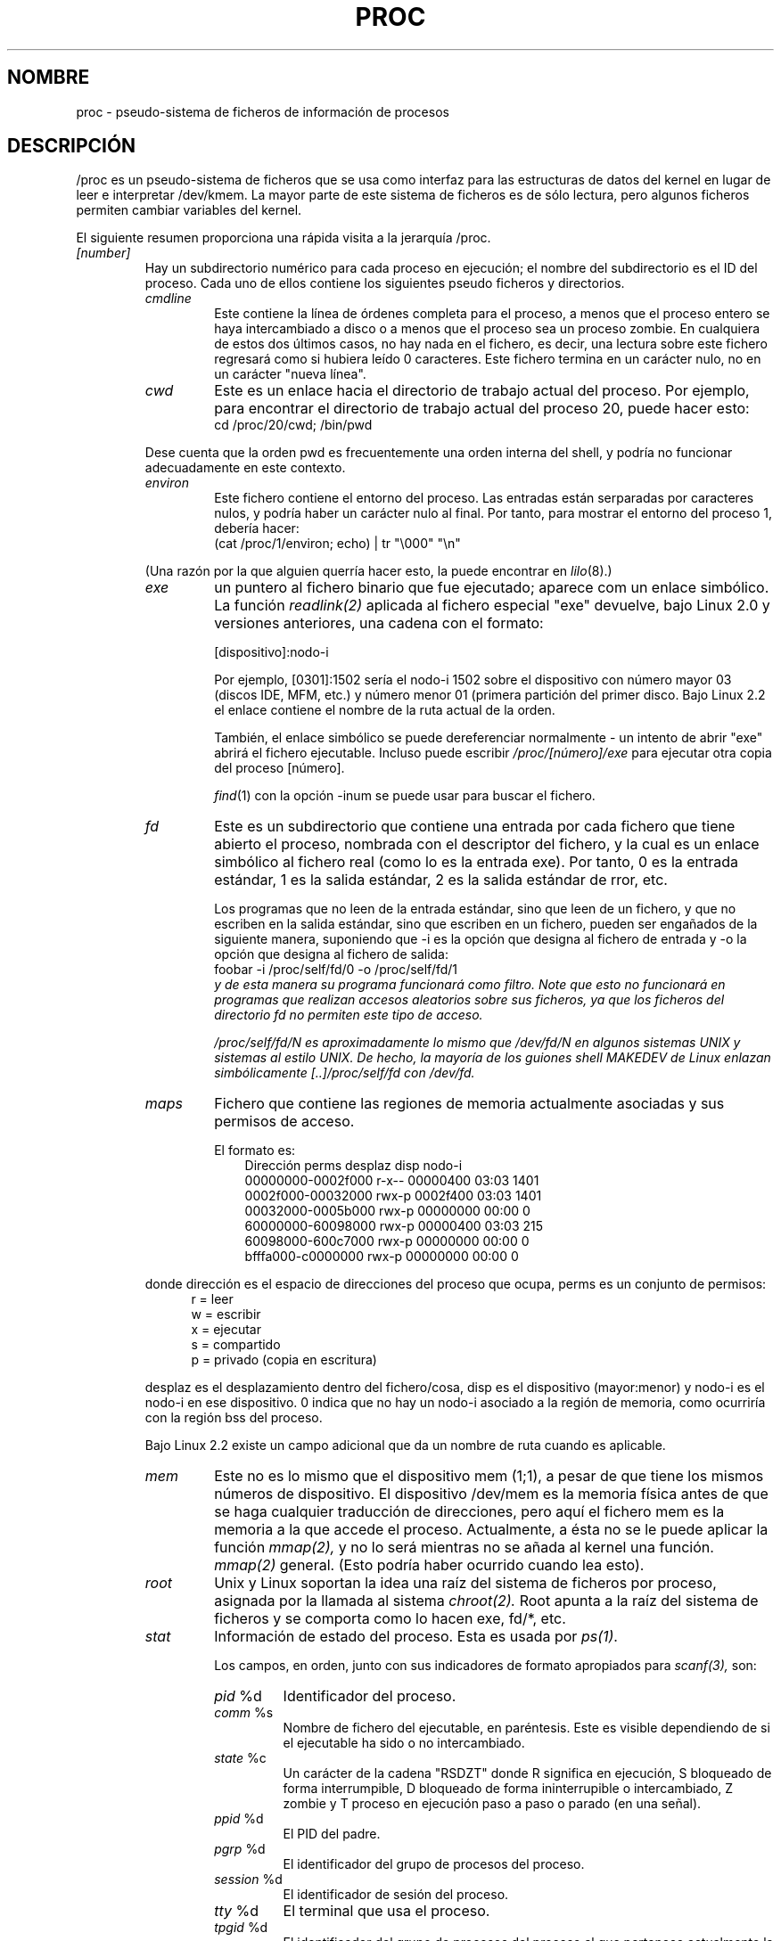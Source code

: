 .\" Copyright (C) 1994, 1995 by Daniel Quinlan (quinlan@yggdrasil.com)
.\" with networking additions from Alan Cox (A.Cox@swansea.ac.uk)
.\" and scsi additions from Michael Neuffer (neuffer@mail.uni-mainz.de)
.\" and sysctl additions from Andries Brouwer (aeb@cwi.nl)
.\"
.\" This is free documentation; you can redistribute it and/or
.\" modify it under the terms of the GNU General Public License as
.\" published by the Free Software Foundation; either version 2 of
.\" the License, or (at your option) any later version.
.\"
.\" The GNU General Public License's references to "object code"
.\" and "executables" are to be interpreted as the output of any
.\" document formatting or typesetting system, including
.\" intermediate and printed output.
.\"
.\" This manual is distributed in the hope that it will be useful,
.\" but WITHOUT ANY WARRANTY; without even the implied warranty of
.\" MERCHANTABILITY or FITNESS FOR A PARTICULAR PURPOSE.  See the
.\" GNU General Public License for more details.
.\"
.\" You should have received a copy of the GNU General Public
.\" License along with this manual; if not, write to the Free
.\" Software Foundation, Inc., 59 Temple Place, Suite 330, Boston, MA 02111,
.\" USA.
.\"
.\" Wed May 17 15:26:04 1995: faith@cs.unc.edu, updated BUGS section
.\" Minor changes by aeb and Marty Leisner (leisner@sdsp.mc.xerox.com).
.\" Sat Apr 13 02:32:45 1996: aeb@cwi.nl, added sys, various fixes.
.\" Mon Jul 22 17:14:44 1996: aeb@cwi.nl, minor fix.
.\" Translated Mon Jan 26 18:15:00 1998 by Juan Piernas <piernas@dif.um.es>
.\" Translation revised Mon Aug 17 1998 by Juan Piernas <piernas@ditec.um.es>
.\" Translation revised Wed Dec 30 1998 by Juan Piernas <piernas@ditec.um.es>
.\" Translation revised Tue Apr  6 1999 by Juan Piernas <piernas@ditec.um.es>
.\"
.TH PROC 5 "22 Julio 1996" "Linux" "Manual del Programador de Linux"
.SH NOMBRE
proc \- pseudo-sistema de ficheros de información de procesos

.SH DESCRIPCIÓN
/proc es un pseudo-sistema de ficheros que se usa como interfaz para las
estructuras de datos del kernel en lugar de leer e interpretar /dev/kmem. La
mayor parte de este sistema de ficheros es de sólo lectura, pero algunos 
ficheros permiten cambiar variables del kernel.
.LP
El siguiente resumen proporciona una rápida visita a la jerarquía /proc.
.LP
.na
.nh
.PD 1
.TP
.I [number]
Hay un subdirectorio numérico para cada proceso en ejecución; el
nombre del subdirectorio es el ID del proceso. Cada uno de ellos contiene
los siguientes pseudo ficheros y directorios. 
.RS
.TP
.I cmdline
Este contiene la línea de órdenes completa para el proceso, a menos que el
proceso entero se haya intercambiado a disco o a menos que el proceso sea un
proceso zombie. En cualquiera de estos dos últimos casos, no hay nada en el
fichero, es decir, una lectura sobre este fichero regresará como si hubiera
leído 0 caracteres.
Este fichero termina en un carácter nulo, no en un carácter "nueva línea".
.TP
.I cwd
Este es un enlace hacia el directorio de trabajo actual del proceso. Por
ejemplo, para encontrar el directorio de trabajo actual del proceso 20,
puede hacer esto:
.br
.nf
.ft CW
cd /proc/20/cwd; /bin/pwd
.fi
.ft
.PP
Dese cuenta que la orden pwd es frecuentemente una orden interna del shell,
y podría no funcionar adecuadamente en este contexto. 

.TP
.I environ
Este fichero contiene el entorno del proceso. Las entradas están serparadas
por caracteres nulos, y podría haber un carácter nulo al final. Por tanto,
para mostrar el entorno del proceso 1, debería hacer:
.br
.nf
.ft CW
(cat /proc/1/environ; echo) | tr "\\000" "\\n"
.fi
.ft P
.PP
(Una razón por la que alguien querría hacer esto, la puede encontrar en
.IR lilo (8).)
.TP
.I exe
un puntero al fichero binario que fue ejecutado; aparece com un enlace
simbólico. La función
.I readlink(2)
aplicada al fichero especial "exe" devuelve, bajo Linux 2.0 y versiones
anteriores, una cadena con el formato:

[dispositivo]:nodo-i

Por ejemplo, [0301]:1502 sería el nodo-i 1502 sobre el dispositivo con
número mayor 03 (discos IDE, MFM, etc.) y número menor 01 (primera
partición del primer disco.
Bajo Linux 2.2 el enlace contiene el nombre de la ruta actual de la
orden.

También, el enlace simbólico se puede dereferenciar normalmente - un intento
de abrir "exe" abrirá el fichero ejecutable. Incluso puede escribir
.I /proc/[número]/exe
para ejecutar otra copia del proceso [número].

.IR find (1)
con la opción -inum se puede usar para buscar el fichero.
.TP
.I fd
Este es un subdirectorio que contiene una entrada por cada fichero que tiene
abierto el proceso, nombrada con el descriptor del fichero, y la cual es un
enlace simbólico al fichero real (como lo es la entrada exe). Por tanto, 0
es la entrada estándar, 1 es la salida estándar, 2 es la salida estándar de
rror, etc.

Los programas que no leen de la entrada estándar, sino que leen de un
fichero, y que no escriben en la salida estándar, sino que escriben en un
fichero, pueden ser engañados de la siguiente manera, suponiendo que -i es
la opción que designa al fichero de entrada y -o la opción que designa al
fichero de salida:
.br
.nf
.fi
.ft P
\f(CWfoobar -i /proc/self/fd/0 -o /proc/self/fd/1 \fP
.fi
.br
y de esta manera su programa funcionará como filtro.  Note que esto no
funcionará en programas que
realizan accesos aleatorios sobre sus ficheros, ya que los ficheros del
directorio fd no permiten este tipo de acceso.

/proc/self/fd/N es aproximadamente lo mismo que /dev/fd/N en algunos
sistemas UNIX y sistemas al estilo UNIX. De hecho, la mayoría de los guiones
shell MAKEDEV de Linux enlazan simbólicamente [..]/proc/self/fd con /dev/fd.
.TP
.I maps
Fichero que contiene las regiones de memoria actualmente asociadas y sus
permisos de acceso.

El formato es:
.nf
.ft CW
.in +3n
Dirección         perms desplaz  disp  nodo-i
00000000-0002f000 r-x-- 00000400 03:03 1401
0002f000-00032000 rwx-p 0002f400 03:03 1401
00032000-0005b000 rwx-p 00000000 00:00 0
60000000-60098000 rwx-p 00000400 03:03 215
60098000-600c7000 rwx-p 00000000 00:00 0
bfffa000-c0000000 rwx-p 00000000 00:00 0
.ft
.fi
.in
.PP
donde dirección es el espacio de direcciones del proceso que ocupa, perms es
un conjunto de permisos:
.nf
.in +5
r = leer
w = escribir
x = ejecutar
s = compartido
p = privado (copia en escritura)
.fi
.in
.PP
desplaz es el desplazamiento dentro del fichero/cosa, disp es el dispositivo
(mayor:menor) y nodo-i es el nodo-i en ese dispositivo. 0 indica que no hay
un nodo-i asociado a la región de memoria, como ocurriría con la región bss
del proceso.
.PP
Bajo Linux 2.2 existe un campo adicional que da un nombre de ruta cuando es
aplicable.
.TP
.I mem
Este no es lo mismo que el dispositivo mem (1;1), a pesar de que tiene los
mismos números de dispositivo. El dispositivo /dev/mem es la memoria física
antes de que se haga cualquier traducción de direcciones, pero aquí el
fichero mem es la memoria a la que accede el proceso. Actualmente, a ésta no
se le puede aplicar la función
.I mmap(2),
y no lo será mientras no se añada al kernel una función.
.I mmap(2)
general.  (Esto podría haber ocurrido cuando lea esto).
.TP
.I root
Unix y Linux soportan la idea una raíz del sistema de ficheros por proceso,
asignada por la llamada al sistema
.I chroot(2).
Root apunta a la raíz del sistema de ficheros y se comporta como lo hacen
exe, fd/*, etc.
.TP
.I stat
Información de estado del proceso. Esta es usada por
.I ps(1)
\h'-1'.

Los campos, en orden, junto con sus indicadores de formato apropiados para
.I scanf(3),
son:
.RS
.TP
\fIpid\fP %d
Identificador del proceso.
.TP
\fIcomm\fP %s
Nombre de fichero del ejecutable, en paréntesis. Este es visible dependiendo
de si el ejecutable ha sido o no intercambiado.
.TP
\fIstate\fP %c
Un carácter de la cadena "RSDZT" donde R significa en ejecución, S bloqueado
de forma interrumpible, D bloqueado de forma ininterrupible o intercambiado,
Z zombie y T proceso en ejecución paso a paso o parado (en una señal).
.TP
\fIppid\fP %d
El PID del padre.
.TP
\fIpgrp\fP %d
El identificador del grupo de procesos del proceso.
.TP
\fIsession\fP %d
El identificador de sesión del proceso.
.TP
\fItty\fP %d
El terminal que usa el proceso.
.TP
\fItpgid\fP %d
El identificador del grupo de procesos del proceso al que pertenece
actualmente la terminal a la que está conectado el proceso.
.TP
\fIflags\fP %u
Las banderas del proceso. Actualmente, cada bandera tiene activo el
bit "math", ya que crt0.s comprueba la emulación "math", por lo que éste no
se incluye en la salida. Esto es probablemente un error (bug), ya que no todo
proceso es un programa en C compilado. El bit "math" debe ser un 4 decimal y
el bit "paso a paso" un 10 decimal.

.TP
\fIminflt\fP %u
El número de fallos de página menores producidos por el proceso, es decir,
aquellos que no han necesitado la carga de una página de memoria desde
disco.
.TP
\fIcminflt\fP %u
El número de fallos de página menores producidos por el proceso y sus hijos.
.TP
\fImajflt\fP %u
El número de fallos de página mayores producidos por el proceso, es decir,
aquellos que han necesitado la carga de una página de memoria desde disco.
.TP
\fIcmajflt\fP %u
El número de fallos de página mayores producidos por el proceso y sus hijos.
.TP
\fIutime\fP %d
El número de jiffies que este proceso se ha planificado en modo usario.
.TP
\fIstime\fP %d
El número de jiffies que este proceso se ha planificado en modo núcleo.
.TP
\fIcutime\fP %d
El número de jiffies que este proceso y sus hijos se han planificado en modo
usuario.
.TP
\fIcstime\fP %d
El número de jiffies que este proceso y sus hijos se han planificado en modo
núcleo.
.TP
\fIcounter\fP %d
El tamaño máximo actual, en jiffies, del siguiente quantum del proceso, o lo
que queda actualmente de su quantum actual, si él es ahora mismo el proceso en
ejecución .
.TP
\fIpriority\fP %d
El valor "nice" estándar, más 15. El valor nunca es negativo dentro del
núcleo.
.TP
\fItimeout\fP %u
El tiempo, en jiffies, del siguiente "timeout" del proceso.
.TP
\fIitrealvalue\fP %u
El tiempo (en jiffies) antes de que la siguiente señal SIGALRM sea enviada
al proceso.
.TP
\fIstarttime\fP %d
Tiempo, en jiffies, desde el arranque del sistema hasta el inicio de la
ejecución del proceso.
.TP
\fIvsize\fP %u
Tamaño de la memoria virtual.
.TP
\fIrss\fP %u
Tamaño del Conjunto Residente (RSS): número de páginas que el proceso tiene en
memoria real, menos 3 (para propósitos administrativos). Dicho conjunto está
formado por las páginas que componen actualmente el espacio de código, datos
y pila. No incluye aquellas páginas que no se han cargado bajo demanda o que
se han intercambiado a disco.
.TP
\fIrlim\fP %u
Límite actual, en bytes, del RSS del proceso (normalmente, 2,147,483,647).
.TP
\fIstartcode\fP %u
Dirección por encima de la cual se puede ejecutar el código del programa.
.TP
\fIendcode\fP %u
Dirección por debajo de la cual se puede ejecutar el código del programa.
.TP
\fIstartstack\fP %u
Dirección de comienzo de la pila.
.TP
\fIkstkesp\fP %u
El valor actual del registro ESP (puntero de pila de 32 bits), tal como se
encuentra en la página de pila del proceso.
.TP
\fIkstkeip\fP %u
Valor actual del EIP (puntero de instrucción de 32 bits).
.TP
\fIsignal\fP %d
Mapa de bits de señales pendientes (normalmente 0).
.TP
\fIblocked\fP %d
Mapa de bits de señales bloqueadas (normalmente 0, 2 para los shells).
.TP
\fIsigignore\fP %d
Mapa de bits de señales ignoradas.
.TP
\fIsigcatch\fP %d
Mapa de bits de señales capturadas.
.TP
\fIwchan\fP %u
Este es el "canal" en el que está esperando el proceso. Este es la dirección
de una llamada al sistema, y se puede mirar en una lista de nombre si
necesita un nombre textual. (Pruebe \fIps -l\fP para ver WCHAN en acción)
.RE
.RE

.TP
.I cpuinfo
Este es una colección de elementos dependientes de la CPU y de la
arquitectura del sistema. Para cada arquitectura soportada, una lista
diferente. Las únicas dos entradas comunes son \fIcpu\fP que es (adivínalo)
la CPU que se está usando actualmente y \fIBogoMIPS\fP, una constante del
sistema que se calcula durante el arranque del núcleo.
.TP
.I devices
Lista de números mayores de dispositivo y grupos de dispositivos. Esta puede
ser usada por los guiones MAKEDEV para consistencia con el núcleo.
.TP
.I dma
Esta es una lista de los canales DMA (acceso directo a memoria) \fIISA\fP
registrados en uso. 
.TP
.I filesystems
Lista de los sistemas de ficheros que fueron compilados dentro del núcleo.
Incidentalmente, 
.I mount(1)
usa esto para circular a través de diferentes sistemas de ficheros
cuando no se especifica ninguno.
.TP
.I interrupts
Este es usado para registrar el número de interrupciones para cada IRQ sobre
(al menos) la arquitectura i386. El formato es muy fácil de leer, realizado
en ASCII.
.TP
.I ioports
Este es una lista de las regiones de puertos de Entrada/Salida actualmente
registrados que están en uso.
.TP
.I kcore
Este fichero representa la memoria física del sistema y su formato es el de
un fichero core. Con este pseudofichero y un binario del núcleo "sin
desnudar" (/usr/src/linux/tools/zSystem), se puede usar GDB para examinar el
estado actual de cualquier estrutura de datos del núcleo.

La longitud total de este fichero es el tamaño de la memoria física (RAM)
más 4KB.
.TP
.I kmsg
Este fichero se puede usar en lugar de la llamada al sistema
.I syslog(2)
para registrar mensajes del núcleo. Un proceso debe tener permisos de
superusuario para leer este fichero, y sólo un proceso debe leer este
fichero. Este fichero no se debe leer si se está ejecutando un proceso
syslog que usa la llamada al sistema
.I syslog(2)
para registrar mensajes del núcleo.

A la información de este fichero se accede con el programa
.I dmesg(8).
.TP
.I ksyms
Este mantiene las difiniciones de símbolos exportados del núcleo usadas por
las herramientas de manejo de
.I modulos(X)
para enlazar dinámicamente módulos.
.TP
.I loadavg
Los números de carga media dan el número promedio de trabajos en la cola de
ejecución en los últimos 1, 5 y 15 minutos. Estos números son idénticos a
los números de carga media dados por
.I uptime(1)
y otros programas.
.TP
.I malloc
Este fichero sólo está presente si se definió CONFIGDEBUGMALLOC durante la
compilación.
.TP
.I meminfo
Este es usado por
.I free(1)
para informar de la cantidad de memoria libre y usada en el sistema (tanto
física como de intercambio) así como de la memoria compartida y los buffers
usados por el núcleo.

El formato es el mismo que el de
.I free(1)
\h'-1', salvo que los datos se dan en bytes y no en KB.
.TP
.I modules
Lista de módulos que han sido cargados por el sistema.
.TP
.I net
directorio que contiene varios pseudoficheros, los cuales dan el estado de
algunas partes de la capa de red. Estos ficheros contienen estructuras ASCII
y, por tanto, se pueden leer con cat. Sin embargo, la aplicación
.I netstat(8)
proporciona un acceso mucho más claro a estos ficheros.
.RS
.TP
.I arp
Este mantiene un vaciado ASCII legible de la tabla ARP del núcleo usada para
la resolución de direcciones. Mostrará tanto las entradas ARP aprendidas
dinámicamente como las preprogramadas. El formato es:
.nf
.ft CW
.ie t .in +3n
.el .in -2n
IP address       HW type     Flags       HW address
10.11.100.129    0x1         0x6         00:20:8A:00:0C:5A
10.11.100.5      0x1         0x2         00:C0:EA:00:00:4E
44.131.10.6      0x3         0x2         GW4PTS
.ft
.fi
.in
.PP
Donde 'IP address' es la dirección IPv4 de la máquina, 'HW type' es el tipo
de hardware de la dirección según el RFC 826. 'Flags' son las banderas
internas de la estructura ARP (tal y como se definen en
/usr/include/linux/if_arp.h) y 'HW address' es, si se conoce, la dirección de
la capa física asociada a la dirección IP.
.TP
.I dev
El pseudofichero dev contiene información de estado del dispositivo de red.
Da el número de paquetes recividos y enviados, el número de errores y
colisiones y otras estadísticas básicas. Estas son usadas por el programa
.I ifconfig(8)
para informar del estado del dispositivo. El formato es:
.nf
.ft CW
.if n .in -13n
Inter-|   Receive                  |   Transmit
 face |packets errs drop fifo frame|packets errs drop fifo colls carrier
    lo:      0    0    0    0    0     2353    0    0    0     0    0
  eth0: 644324    1    0    0    1   563770    0    0    0   581    0
.if n .in
.ft
.fi
.TP
.I ipx
Information no disponible.
.TP
.I ipx_route
Information no disponible.
.TP
.I rarp
Este fichero usa el mismo formato que el fichero
.I arp
y contiene la actual base de datos de asociaciones inversas usada para
proporcionar los servicios de búsqueda de direcciones inversas de
.I rarp(8)
Si RARP no está configurado dentro del núcleo, este fichero no estará
presente.
.TP
.I raw
Contiene un vaciado de la tabla de sockets RAW. La mayor parte de esta
información no es útil salvo para propósitos de depuración. El valor 'sl' es
el número de entrada hash del núcleo para el socket. 'local address' es la
pareja formada por la dirección local y el número de puerto. 'St' es el estado
interno del socket. 'tx_queue' y 'rx_queue' son las colas de datos de
entrada y salida en términos de uso de memoria del núcleo. Los
campos 'tr', 'tm->when' y 'rexmits' no los usa RAW. El campo 'uid' contiene el
idenficador de usario efectivo del creador del socket.
.TP
.I route
Information no disponible, pero funciona de forma parecida a
.I route(8)
.TP
.I snmp
Este fichero contiene los datos ASCII que necesitan las Bases de
Información para Administración de IP, ICMP, TCP y UDP para un agente
SNMP.
.TP
.I tcp
Contiene un vaciado de la tabla de sockets TCP. La mayor parte de esta
información no es útil salvo para propósitos de depuración. El valor 'sl' es
el número de la ranura hash del núcleo para el socket. 'local address' es la
pareja formada por la dirección local y el número de puerto. 'remote address'
es la pareja formada por la dirección remota y el número de puerto (si hay
conexión). St' es el estado interno del socket. 'tx_queue' y 'rx_queue' son
las colas de datos de entrada y salida en términos de uso de memoria del
núcleo. Los campos 'tr', 'tm->when' y 'rexmits' contienen información del
núcleo del estado del socket y sólo son útiles para depuración. El campo 
'uid' contiene el idenficador de usario efectivo del creador del socket.
.TP
.I udp
Contiene un vaciado de la tabla de sockets UDP. La mayor parte de esta
información no es útil salvo para propósitos de depuración. El valor 'sl' es
el número de la entrada hash del núcleo para el socket. 'local address' es la
pareja formada por la dirección local y el número de puerto. 'remote address'
es la pareja formada por la dirección remota y el número de puerto (si hay
conexión). St' es el estado interno del socket. 'tx_queue' y 'rx_queue' son
las colas de datos de entrada y salida en términos de uso de memoria del
núcleo. Los campos 'tr', 'tm->when' y 'rexmits' no son usados por UDP.
El campo 'uid' contiene el idenficador de usario efectivo del creador del
socket. El formato es:
.nf
.ft CW
.if n .in 0
sl  local_address rem_address   st tx_queue rx_queue tr rexmits  tm->when uid
 1: 01642C89:0201 0C642C89:03FF 01 00000000:00000001 01:000071BA 00000000 0
 1: 00000000:0801 00000000:0000 0A 00000000:00000000 00:00000000 6F000100 0
 1: 00000000:0201 00000000:0000 0A 00000000:00000000 00:00000000 00000000 0
.if n .in
.ft
.fi
.TP
.I unix
Lista de sockets de dominio UNIX presentes dentro del sistena y el estado de
cada uno de ellos. El formato es:
.nf
.sp .5
.ft CW
Num RefCount Protocol Flags    Type St Path
 0: 00000002 00000000 00000000 0001 03
 1: 00000001 00000000 00010000 0001 01 /dev/printer
.ft
.sp .5
.fi
.PP
Donde 'Num' es el número de entrada en la tabla del núcleo, 'RefCount' es el
número de usuarios del socket, 'Protocol' es, actualmente, siempre 0,
'Flags' representa las banderas internas del núcleo que contienen el estado
del socket. 'Type' es, actualmente, siempre 1 (los sockets de dominio UNIX
del tipo datagrama todavía no están soportados en el núcleo). 'St' es el
estado interno del socket y 'Path' es, si existe, la ruta asociada del
socket.
.RE
.TP
.I pci
Es una lista de todos los dispositivos PCI encontrados durante la
inicialización del núcleo y sus configuraciones respectivas.
.TP
.I scsi
Directorio con pseudoficheros SCSI de nivel medio y varios directorios de
drivers SCSI de bajo nivel, que contienen un fichero para cada host SCSI
presente en el sistema, cada uno de los cuales da el estado de alguna parte
del subsystema de E/S SCSI. Estos ficheros contienen estructuras ASCII y, por
tanto, son legibles con cat.

También se puede escribir en algunos de estos ficheros para reconfigurar el
subsistema o para activar y desactivar ciertas características.
.RS
.TP
.I scsi
Esta es una lista de todos los dispositivos SCSI conocidos por el kernel. La
lista es similar a la que se ve durante el arranque.
Actualmente, scsi únicamente soporta la orden \fIsingledevice\fP que permite
al superusuario añadir a la lista de dispositivos conocidos un dispositivo
conectado "en caliente".

.B echo `scsi singledevice 1 0 5 0` > /proc/scsi/scsi 
hará que el host scsi1 explore el canal SCSI 0 en busca de un dispositivo
en la dirección ID 5 LUN 0. Si ya hay un dispositivo conocido en esa dirección
o si la dirección es inválida, se devolverá un error.
.TP
.I drivername
Actualmente, \fIdrivername\fP puede ser: 53c7,8xx, BusLogic, NCR53c406a,
advansys, aha152x, aha1542, aha 1740, aic7xxx dtc, eata, eata_dma, eata_pio,
fdomain, g_NCR5380, gdth, in2000, ncr53c8xx, pas16, ppa, qlogicfas,
qlocicisp, seagate, sg, st, t138, u14-34f, ultrastor o wd7000.

Estos directorios presentan todos los drivers que registraron al menos un
HBA SCSI. Cada directorio contiene un fichero por host registrado. Cada
fichero-host se nombra tras el número que el host obtuvo durante la
inicialización.

La lectura de estos ficheros mostrará normalmente la configuración del
driver y el host, estadísticas, etc.

La escritura en estos ficheros permite diferentes cosas sobre diferentes
hosts. Por ejemplo, con las órdenes \fIlatency\fP y \fInolatency\fP el
superusuario puede activar y desactivar en el driver eata_dma el código para
la medición de la latencia de las órdenes. Con las órdenes \fIlockup\fP y
\fIunlock\fP el superusuario puede controlar las búsquedas de bus simuladas
por el driver scsi_debug.
.RE
.TP
.I self
Este directorio hace referencia al proceso que está accediendo al sistema de
ficheros /proc y es idéntico al directorio de /proc cuyo nombre es el PID
del mismo proceso.
.TP
.I stat
Estadísticas del núcleo/sistema.
.RS
.TP
\fIcpu  3357 0 4313 1362393\fP
El número de jiffies (centésimas de segundo) que el sistema gastó en modo
usuario, modo usuario con baja prioridad (nice), modo supervisor y en la
tarea 'idle', respectivamente. El último valor debe ser 100 veces la segunda
entrada del pseudofichero uptime.
.TP
\fIdisk 0 0 0 0\fP
Las cuatro entradas de disco no están implantadas en este momento. Incluso
no estoy seguro de lo que debe ser esto, ya que las estadísticas del núcleo
en otras máquinas normalmente registran tanto las tasas de transferencia
como las operaciones de E/S por segundo y éste sólo permite un campo por
controlador.
.TP
\fIpage 5741 1808\fP
El número de páginas que el sistema cargó y el número de páginas que fueron
descargadas (desde disco).
.TP
\fIswap 1 0\fP
El número de páginas de intercambio que han sido introducidas y sacadas.
.TP
\fIintr 1462898\fP
El número de interrupciones recibidas desde el arranque del sistema.
.TP
\fIctxt 115315\fP
El número de cambios de contexto que el sistema ha sufrido.
.TP
\fIbtime 769041601\fP
Instante de arranque, en segundos desde el 1 de Enero de 1970
.RE
.TP
.I sys
Este directorio (presente desde la versión 1.3.57) contiene varios ficheros
y subdirectorios correspondientes a variables del núcleo. Estas variables se
pueden leer y algunas veces modificar usando el sistema de ficheros \fIproc\fP
y usando la llamada al sistema
.IR sysctl (2).
Actualmente, existen los subdirectorios 
.IR kernel ", " net ", " vm
que contienen a su vez más ficheros y subdirectorios.
.RS
.TP
.I kernel
Este contiene los ficheros
.IR domainname ", " file-max ", " file-nr ", " hostname ", "
.IR inode-max ", " inode-nr ", " osrelease ", " ostype ", "
.IR panic ", " real-root-dev ", " securelevel ", " version ,
cuya función se deduce cláramente a partir del nombre.
.LP
El fichero (de sólo lectura)
.I file-nr
da el número de ficheros abiertos en este momento.
.LP
El fichero
.I file-max
da el número máximo de ficheros abiertos que el kernel es capaz de manejar.
Si 1024 no es suficiente para usted, intente
.br
.nf
.ft CW
echo 4096 > /proc/sys/kernel/file-max
.fi
.ft
.LP
De igual forma, los ficheros
.I inode-nr
y
.I inode-max
indican el número actual y máximo de nodos-i, respectivamente.
.LP
Los ficheros
.IR ostype ", " osrelease ", " version
dan subcadenas de
.IR /proc/version .
.LP
El fichero
.I panic
da los accesos de lectura/escritura sobre la variable del núcleo
.IR panic_timeout .
Si esto es 0, el kernel entrará en un bucle infinito ante una situación de
pánico; si no es cero, indica que el kernel debe autoreinicializarse después
de ese número de segundos.
.LP
El fichero
.I securelevel
parece bastante inútil por ahora - el superusuario es demasiado poderoso.
.RE
.TP
.I uptime
Este fichero contien dos números: los segundos que el sistema lleva
funcionando y los segundos gastados en el proceso 'idle'.
.TP
.I version
Esta cadena identifica la versión del kernel que se está ejecutando
actualmente. Por ejemplo:
.nf
.in -2
.ft CW
Linux version 1.0.9 (quinlan@phaze) #1 Sat May 14 01:51:54 EDT 1994
.ft
.in +2
.fi

.RE
.RE
.SH "VÉASE TAMBIÉN"
cat(1), find(1), free(1), mount(1), ps(1), tr(1), uptime(1), readlink(2),
mmap(2), chroot(2), syslog(2), hier(7), arp(8), dmesg(8), netstat(8),
route(8), ifconfig(8), procinfo(8) y muchos más.
.\" Quizás debería recortar esto.
.SH CONFORME A
Esto conforma aproximadamente con el núcleo 1.3.11 de Linux. Por favor,
actualice esto cuando sea necesario.

Ultima actualización para la versión 1.3.11 de Linux.
.SH ATENCIÓN
Note que muchas cadenas (por ejemplo, el entorno y la línea de ordenes)
están en formato interno, con los subcampos terminados por bytes NUL, por lo
que puede encontrar que las cosas son más legibles si usa \fIod -c\fP o \fItr
"\\000" "\\n"\fP para leerlas.

Esta página de manual está incompleta, posiblemente inexacta, y es el tipo
de cosas que necesitan ser actualizadas con mucha frecuencia.
.SH ERRORES
El sistema de ficheros
.I /proc
puede introducir agujeros de seguridad en procesos ejecutándose con
.BR chroot (2).
Por ejemplo, si
.I /proc
se monta en la jerarquía
.B chroot,
un
.BR chdir (2)
a
.I /proc/1/root
nos devolverá a la raíz original del sistema de ficheros. Esto puede ser
considerado una característica en lugar de un error, ya que Linux no soporta
ya la llamada
.BR fchroot (2).

